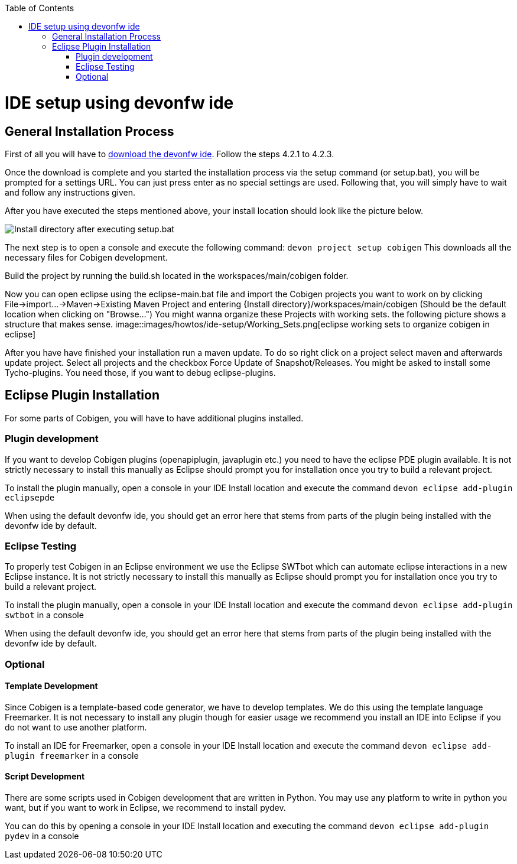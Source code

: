 :toc:
toc::[]

= IDE setup using devonfw ide


== General Installation Process

First of all you will have to https://devonfw.com/website/pages/docs/devonfw-ide-introduction.asciidoc.html#setup.asciidoc[download the devonfw ide].
Follow the steps 4.2.1 to 4.2.3. 

Once the download is complete and you started the installation process via the setup command (or setup.bat), you will be prompted for a settings URL.
You can just press enter as no special settings are used.
Following that, you will simply have to wait and follow any instructions given.

After you have executed the steps mentioned above, your install location should look like the picture below.

image::images/howtos/ide-setup/File_Structure.png[Install directory after executing setup.bat]

The next step is to open a console and execute the following command: `+devon project setup cobigen+`
This downloads all the necessary files for Cobigen development.

Build the project by running the build.sh located in the workspaces/main/cobigen folder.

Now you can open eclipse using the eclipse-main.bat file and import the Cobigen projects you want to work on by clicking File->import...->Maven->Existing Maven Project and entering {Install directory}/workspaces/main/cobigen (Should be the default location when clicking on "Browse...")
You might wanna organize these Projects with working sets. the following picture shows a structure that makes sense.
image::images/howtos/ide-setup/Working_Sets.png[eclipse working sets to organize cobigen in eclipse]

After you have have finished your installation run a maven update. To do so right click on a project select maven and afterwards update project. Select all projects and the checkbox Force Update of Snapshot/Releases.
You might be asked to install some Tycho-plugins. You need those, if you want to debug eclipse-plugins. 	

== Eclipse Plugin Installation

For some parts of Cobigen, you will have to have additional plugins installed.

=== Plugin development

If you want to develop Cobigen plugins (openapiplugin, javaplugin etc.) you need to have the eclipse PDE plugin available. 
It is not strictly necessary to install this manually as Eclipse should prompt you for installation once you try to build a relevant project.

To install the plugin manually, open a console in your IDE Install location and execute the command `+devon eclipse add-plugin eclipsepde+`

When using the default devonfw ide, you should get an error here that stems from parts of the plugin being installed with the devonfw ide by default.

=== Eclipse Testing

To properly test Cobigen in an Eclipse environment we use the Eclipse SWTbot which can automate eclipse interactions in a new Eclipse instance.
It is not strictly necessary to install this manually as Eclipse should prompt you for installation once you try to build a relevant project.

To install the plugin manually, open a console in your IDE Install location and  execute the command `+devon eclipse add-plugin swtbot+` in a console

When using the default devonfw ide, you should get an error here that stems from parts of the plugin being installed with the devonfw ide by default.

=== Optional

==== Template Development

Since Cobigen is a template-based code generator, we have to develop templates. We do this using the template language Freemarker.
It is not necessary to install any plugin though for easier usage we recommend you install an IDE into Eclipse if you do not want to use another platform.

To install an IDE for Freemarker, open a console in your IDE Install location and  execute the command `+devon eclipse add-plugin freemarker+` in a console

==== Script Development

There are some scripts used in Cobigen development that are written in Python.
You may use any platform to write in python you want, but if you want to work in Eclipse, we recommend to install pydev.

You can do this by opening a console in your IDE Install location and executing the command `+devon eclipse add-plugin pydev+` in a console

